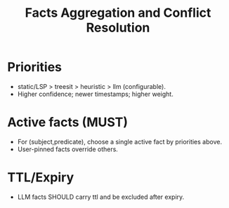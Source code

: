 #+title: Facts Aggregation and Conflict Resolution
#+language: en
:PROPERTIES:
:ID: v1-50-facts-agg
:STATUS: Normative
:VERSION: 1.0
:UPDATED: 2025-10-14
:SUMMARY: Fact storage, selection of active facts, and priorities.
:END:

* Priorities
- static/LSP > treesit > heuristic > llm (configurable).
- Higher confidence; newer timestamps; higher weight.

* Active facts (MUST)
- For (subject,predicate), choose a single active fact by priorities above.
- User-pinned facts override others.

* TTL/Expiry
- LLM facts SHOULD carry ttl and be excluded after expiry.

